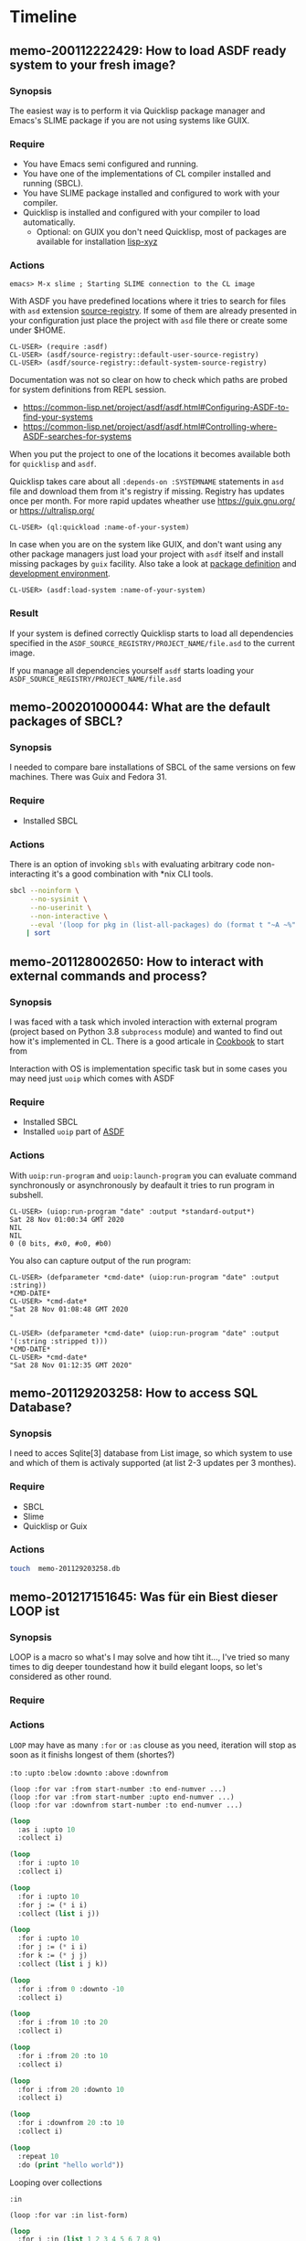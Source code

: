 # File      : memo.org
# Created   : <2020-01-12 Sun 21:22:32 GMT>
# Modified  : <2020-02-15 Sat 09:58:36 GMT> #Rλatan
# Author    : #Rλatan
# Synopsis  : <>

* Timeline

** memo-200112222429: How to load ASDF ready system to your fresh image?
*** Synopsis
The easiest way is to perform it via Quicklisp package
manager and Emacs's SLIME package if you are not using systems like GUIX.

*** Require
+ You have Emacs semi configured and running.
+ You have one of the implementations of CL compiler installed and
  running (SBCL).
+ You have SLIME package installed and configured to work with your compiler.
+ Quicklisp is installed and configured with your compiler to load
  automatically.
  + Optional: on GUIX you don't need Quicklisp, most of packages are
    available for installation [[https://git.savannah.gnu.org/cgit/guix.git/tree/gnu/packages/lisp-xyz.scm][lisp-xyz]]

*** Actions
#+begin_example
emacs> M-x slime ; Starting SLIME connection to the CL image
#+end_example
With ASDF you have predefined locations where it tries to search for
files with ~asd~ extension [[https://gitlab.common-lisp.net/asdf/asdf/blob/master/source-registry.lisp#L198][source-registry]]. If some of them are already
presented in your configuration just place the project with ~asd~ file
there or create some under $HOME.

#+begin_example
CL-USER> (require :asdf)
CL-USER> (asdf/source-registry::default-user-source-registry)
CL-USER> (asdf/source-registry::default-system-source-registry)
#+end_example

Documentation was not so clear on how to check which paths are probed
for system definitions from REPL session.
- https://common-lisp.net/project/asdf/asdf.html#Configuring-ASDF-to-find-your-systems
- https://common-lisp.net/project/asdf/asdf.html#Controlling-where-ASDF-searches-for-systems

When you put the project to one of the locations it becomes available
both for =quicklisp= and =asdf=.

Quicklisp takes care about all ~:depends-on :SYSTEMNAME~ statements in
~asd~ file and download them from it's registry if missing. Registry
has updates once per month. For more rapid updates wheather use
https://guix.gnu.org/ or https://ultralisp.org/

#+begin_example
CL-USER> (ql:quickload :name-of-your-system)
#+end_example

In case when you are on the system like GUIX, and don't want using any
other package managers just load your project with =asdf= itself and
install missing packages by =guix= facility. Also take a look at
[[https://guix.gnu.org/manual/en/html_node/Defining-Packages.html][package definition]] and [[https://guix.gnu.org/manual/en/html_node/Invoking-guix-environment.html][development environment]].
#+begin_example
CL-USER> (asdf:load-system :name-of-your-system)
#+end_example

*** Result
If your system is defined correctly Quicklisp starts to load all
dependencies specified in the
~ASDF_SOURCE_REGISTRY/PROJECT_NAME/file.asd~ to the current image.

If you manage all dependencies yourself =asdf= starts loading your
~ASDF_SOURCE_REGISTRY/PROJECT_NAME/file.asd~

** memo-200201000044: What are the default packages of SBCL?
*** Synopsis
I needed to compare bare installations of SBCL of the same versions on
few machines. There was Guix and Fedora 31.
*** Require
+ Installed SBCL
*** Actions
There is an option of invoking ~sbls~ with evaluating arbitrary code
non-interacting it's a good combination with *nix CLI tools.
#+BEGIN_SRC sh :results value org replace
  sbcl --noinform \
       --no-sysinit \
       --no-userinit \
       --non-interactive \
       --eval '(loop for pkg in (list-all-packages) do (format t "~A ~%" pkg))' \
      | sort
#+END_SRC

#+RESULTS:
#+BEGIN_SRC org
#<PACKAGE "COMMON-LISP">
#<PACKAGE "COMMON-LISP-USER">
#<PACKAGE "KEYWORD">
#<PACKAGE "SB-ALIEN">
#<PACKAGE "SB-ALIEN-INTERNALS">
#<PACKAGE "SB-APROF">
#<PACKAGE "SB-ASSEM">
#<PACKAGE "SB-BIGNUM">
#<PACKAGE "SB-C">
#<PACKAGE "SB-DEBUG">
#<PACKAGE "SB-DI">
#<PACKAGE "SB-DISASSEM">
#<PACKAGE "SB-EVAL">
#<PACKAGE "SB-EXT">
#<PACKAGE "SB-FASL">
#<PACKAGE "SB-FORMAT">
#<PACKAGE "SB-GRAY">
#<PACKAGE "SB-IMPL">
#<PACKAGE "SB-INT">
#<PACKAGE "SB-KERNEL">
#<PACKAGE "SB-LFL">
#<PACKAGE "SB-LOOP">
#<PACKAGE "SB-MOP">
#<PACKAGE "SB-PCL">
#<PACKAGE "SB-PRETTY">
#<PACKAGE "SB-PROFILE">
#<PACKAGE "SB-REGALLOC">
#<PACKAGE "SB-SEQUENCE">
#<PACKAGE "SB-SYS">
#<PACKAGE "SB-THREAD">
#<PACKAGE "SB-UNICODE">
#<PACKAGE "SB-UNIX">
#<PACKAGE "SB-VM">
#<PACKAGE "SB-WALKER">
#<PACKAGE "SB-X86-64-ASM">
#+END_SRC

** memo-201128002650: How to interact with external commands and process?
*** Synopsis
I was faced with a task which involed interaction with external program (project
based on Python 3.8 ~subprocess~ module) and wanted to find out how it's
implemented in CL. There is a good articale in [[https://lispcookbook.github.io/cl-cookbook/os.html#running-external-programs][Cookbook]] to start from

Interaction with OS is implementation specific task but in some cases you may
need just ~uoip~ which comes with ASDF

*** Require
+ Installed SBCL
+ Installed ~uoip~ part of [[https://gitlab.common-lisp.net/asdf/asdf][ASDF]]
*** Actions
With ~uoip:run-program~ and ~uoip:launch-program~ you can evaluate command
synchronously or asynchronously by deafault it tries to run program in subshell.

#+begin_example
CL-USER> (uiop:run-program "date" :output *standard-output*)
Sat 28 Nov 01:00:34 GMT 2020
NIL
NIL
0 (0 bits, #x0, #o0, #b0)
#+end_example

You also can capture output of the run program:
#+begin_example
CL-USER> (defparameter *cmd-date* (uiop:run-program "date" :output :string))
*CMD-DATE*
CL-USER> *cmd-date*
"Sat 28 Nov 01:08:48 GMT 2020
"
#+end_example

#+begin_example
CL-USER> (defparameter *cmd-date* (uiop:run-program "date" :output '(:string :stripped t)))
*CMD-DATE*
CL-USER> *cmd-date*
"Sat 28 Nov 01:12:35 GMT 2020"
#+end_example

** memo-201129203258: How to access SQL Database?
*** Synopsis
I need to acces Sqlite[3] database from List image, so which system to use and which of them is
activaly supported (at list 2-3 updates per 3 monthes).
*** Require
- SBCL
- Slime
- Quicklisp or Guix
*** Actions

#+begin_src sh
touch  memo-201129203258.db
#+end_src

#+RESULTS:
#+begin_src lisp
(ql:quickload :cl-dbi)

(defparameter *connection*
  (dbi:connect :sqlite3
               :database-name #P"./dbi.db"))

(let* ((query (dbi:prepare *connection*
                           "CREATE TABLE IF NOT EXISTS
test_table (id int(10), name char(50))")))
  (dbi:execute query))

(let* ((query (dbi:prepare *connection*
                           "CREATE TABLE IF NOT EXISTS
 test_table_2 (id int(10), name char(50))")))
  (dbi:execute query))

(let* ((query (dbi:prepare *connection*
                           "SELECT * FROM sqlite_master
WHERE type = 'table' AND name NOT LIKE 'sqlite_%' ORDER BY 1"))
       (query (dbi:execute query)))
  (loop :for row = (dbi:fetch query)
        :while row
        :do (format t "~A~%" row)))

(dbi:do-sql *connection* "INSERT INTO test_table (id) VALUES (1)")

(dbi:disconnect *connection*)
#+end_src

#+RESULTS:
: #<SQLITE:SQLITE-HANDLE {10059BC683}>
** memo-201217151645: Was für ein Biest dieser LOOP ist
*** Synopsis
LOOP is a macro so what's I may solve and how tiht it..., I've tried so many times to dig deeper
toundestand how it build elegant loops, so let's considered as other round.
*** Require

*** Actions
~LOOP~ may have as many ~:for~ or ~:as~ clouse as you need, iteration will stop as soon as it
finishs longest of them (shortes?)

~:to~ ~:upto~ ~:below~ ~:downto~ ~:above~ ~:downfrom~

#+begin_example
(loop :for var :from start-number :to end-numver ...)
(loop :for var :from start-number :upto end-numver ...)
(loop :for var :downfrom start-number :to end-numver ...)
#+end_example


#+begin_src lisp :results replace raw :wrap EXPORT markdown :exports both
(loop
  :as i :upto 10
  :collect i)
#+end_src

#+RESULTS:
#+begin_EXPORT markdown
(0 1 2 3 4 5 6 7 8 9 10)
#+end_EXPORT

#+begin_src lisp :results replace raw :wrap EXPORT markdown :exports both
(loop
  :for i :upto 10
  :collect i)
#+end_src

#+RESULTS:
#+begin_EXPORT markdown
(0 1 2 3 4 5 6 7 8 9 10)
#+end_EXPORT

#+begin_src lisp :results replace raw :wrap EXPORT markdown :exports both
(loop
  :for i :upto 10
  :for j := (* i i)
  :collect (list i j))
#+end_src

#+RESULTS:
#+begin_EXPORT markdown
((0 0) (1 1) (2 4) (3 9) (4 16) (5 25) (6 36) (7 49) (8 64) (9 81) (10 100))
#+end_EXPORT

#+begin_src lisp :results replace raw :wrap EXPORT markdown :exports both
(loop
  :for i :upto 10
  :for j := (* i i)
  :for k := (* j j)
  :collect (list i j k))
#+end_src

#+RESULTS:
#+begin_EXPORT markdown
((0 0 0) (1 1 1) (2 4 16) (3 9 81) (4 16 256) (5 25 625) (6 36 1296)
 (7 49 2401) (8 64 4096) (9 81 6561) (10 100 10000))
#+end_EXPORT

#+begin_src lisp :results replace raw :wrap EXPORT markdown :exports both
(loop
  :for i :from 0 :downto -10
  :collect i)
#+end_src

#+RESULTS:
#+begin_EXPORT markdown
(0 -1 -2 -3 -4 -5 -6 -7 -8 -9 -10)
#+end_EXPORT

#+begin_src lisp :results replace raw :wrap EXPORT markdown :exports both
(loop
  :for i :from 10 :to 20
  :collect i)
#+end_src

#+RESULTS:
#+begin_EXPORT markdown
(10 11 12 13 14 15 16 17 18 19 20)
#+end_EXPORT

#+begin_src lisp :results replace raw :wrap EXPORT markdown :exports both
(loop
  :for i :from 20 :to 10
  :collect i)
#+end_src

#+RESULTS:
#+begin_EXPORT markdown
NIL
#+end_EXPORT

#+begin_src lisp :results replace raw :wrap EXPORT markdown :exports both
(loop
  :for i :from 20 :downto 10
  :collect i)
#+end_src

#+RESULTS:
#+begin_EXPORT markdown
(20 19 18 17 16 15 14 13 12 11 10)
#+end_EXPORT

#+begin_src lisp :results replace raw :wrap EXPORT markdown :exports both
(loop
  :for i :downfrom 20 :to 10
  :collect i)
#+end_src

#+RESULTS:
#+begin_EXPORT markdown
(20 19 18 17 16 15 14 13 12 11 10)
#+end_EXPORT

#+begin_src lisp :results replace raw :wrap EXPORT markdown :exports both
(loop
  :repeat 10
  :do (print "hello world"))
#+end_src

#+RESULTS:
#+begin_EXPORT markdown
NIL
#+end_EXPORT

Looping over collections

~:in~

: (loop :for var :in list-form)

#+begin_src lisp :results replace raw :wrap EXPORT markdown :exports both
(loop
  :for i :in (list 1 2 3 4 5 6 7 8 9)
  :collect (* i 2))
#+end_src

#+RESULTS:
#+begin_EXPORT markdown
(2 4 6 8 10 12 14 16 18)
#+end_EXPORT

* Glossary
- <<<image>>>
- <<<system>>>

# End of memo.org
